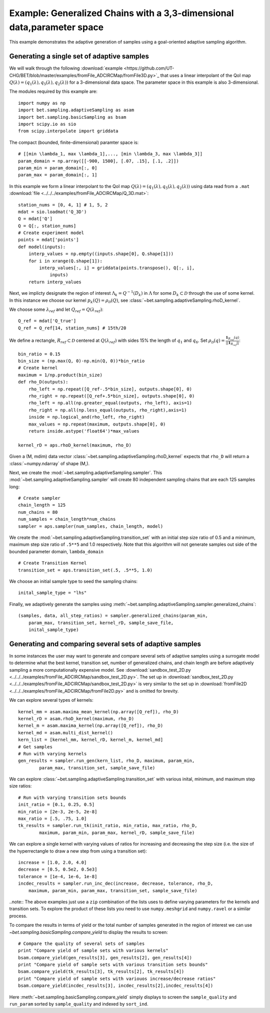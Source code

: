 .. _fromFile3D:

=======================================================================
Example: Generalized Chains with a 3,3-dimensional data,parameter space
=======================================================================

This example demonstrates the adaptive generation of samples using a
goal-oriented adaptive sampling algorithm.

Generating a single set of adaptive samples
-------------------------------------------

We will walk through the following :download:`example
<https://github.com/UT-CHG/BET/blob/master/examples/fromFile_ADCIRCMap/fromFile3D.py>`_ that uses a linear interpolant
of the QoI map :math:`Q(\lambda) = (q_1(\lambda), q_5(\lambda), q_2(\lambda))`
for a 3-dimensional data space. The parameter space in this example is also
3-dimensional. 

The modules required by this example are::

    import numpy as np
    import bet.sampling.adaptiveSampling as asam
    import bet.sampling.basicSampling as bsam
    import scipy.io as sio
    from scipy.interpolate import griddata

The compact (bounded, finite-dimensional) paramter space is::

    # [[min \lambda_1, max \lambda_1],..., [min \lambda_3, max \lambda_3]]
    param_domain = np.array([[-900, 1500], [.07, .15], [.1, .2]])
    param_min = param_domain[:, 0]
    param_max = param_domain[:, 1]

In this example we form a linear interpolant to the QoI map :math:`Q(\lambda) =
(q_1(\lambda), q_5(\lambda), q_2(\lambda))` using data read from a ``.mat`` :download:`file
<../../../examples/fromFile_ADCIRCMap/Q_3D.mat>`::

    station_nums = [0, 4, 1] # 1, 5, 2
    mdat = sio.loadmat('Q_3D')
    Q = mdat['Q']
    Q = Q[:, station_nums]
    # Create experiment model
    points = mdat['points']
    def model(inputs):
        interp_values = np.empty((inputs.shape[0], Q.shape[1])) 
        for i in xrange(Q.shape[1]):
            interp_values[:, i] = griddata(points.transpose(), Q[:, i],
                inputs)
        return interp_values 

Next, we implicty designate the region of interest :math:`\Lambda_k =
Q^{-1}(D_k)` in :math:`\Lambda` for some :math:`D_k \subset \mathcal{D}`
through the use of some kernel. In this instance we choose our kernel
:math:`p_k(Q) = \rho_\mathcal{D}(Q)`, see
:class:`~bet.sampling.adaptiveSampling.rhoD_kernel`.

We choose some :math:`\lambda_{ref}` and let :math:`Q_{ref} = Q(\lambda_{ref})`::

    Q_ref = mdat['Q_true']
    Q_ref = Q_ref[14, station_nums] # 15th/20

We define a rectangle, :math:`R_{ref} \subset \mathcal{D}` centered at
:math:`Q(\lambda_{ref})` with sides 15% the length of :math:`q_1` and
:math:`q_6`. Set :math:`\rho_\mathcal{D}(q) = \frac{\mathbf{1}_{R_{ref}}(q)}{||\mathbf{1}_{R_{ref}}||}`::

    bin_ratio = 0.15
    bin_size = (np.max(Q, 0)-np.min(Q, 0))*bin_ratio
    # Create kernel
    maximum = 1/np.product(bin_size)
    def rho_D(outputs):
        rho_left = np.repeat([Q_ref-.5*bin_size], outputs.shape[0], 0)
        rho_right = np.repeat([Q_ref+.5*bin_size], outputs.shape[0], 0)
        rho_left = np.all(np.greater_equal(outputs, rho_left), axis=1)
        rho_right = np.all(np.less_equal(outputs, rho_right),axis=1)
        inside = np.logical_and(rho_left, rho_right)
        max_values = np.repeat(maximum, outputs.shape[0], 0)
        return inside.astype('float64')*max_values

    kernel_rD = aps.rhoD_kernel(maximum, rho_D)

Given a (M, mdim) data vector
:class:`~bet.sampling.adaptiveSampling.rhoD_kernel` expects that ``rho_D``
will return a :class:`~numpy.ndarray` of shape (M,). 

Next, we create the :mod:`~bet.sampling.adaptiveSampling.sampler`. This
:mod:`~bet.sampling.adaptiveSampling.sampler` will create 80 independent
sampling chains that are each 125 samples long::

    # Create sampler
    chain_length = 125
    num_chains = 80
    num_samples = chain_length*num_chains
    sampler = aps.sampler(num_samples, chain_length, model)

We create the :mod:`~bet.sampling.adaptiveSampling.transition_set` with an
initial step size ratio of 0.5 and a minimum, maximum step size ratio of
``.5**5`` and 1.0 respectively. Note that this algorithm will not generate
samples out side of the bounded parameter domain, ``lambda_domain`` ::

    # Create Transition Kernel
    transition_set = aps.transition_set(.5, .5**5, 1.0)

We choose an initial sample type to seed the sampling chains::

    inital_sample_type = "lhs"

Finally, we adaptively generate the samples using
:meth:`~bet.sampling.adaptiveSampling.sampler.generalized_chains`::

    (samples, data, all_step_ratios) = sampler.generalized_chains(param_min,
        param_max, transition_set, kernel_rD, sample_save_file,
        inital_sample_type)

Generating and comparing several sets of adaptive samples
---------------------------------------------------------
In some instances the user may want to generate and compare several sets of
adaptive samples using a surrogate model to determine what the best kernel,
transition set, number of generalized chains, and chain length are before
adaptively sampling a more computationally expensive model. See
:download:`sandbox_test_2D.py <../../../examples/fromFile_ADCIRCMap/sandbox_test_2D.py>`. The set up in
:download:`sandbox_test_2D.py <../../../examples/fromFile_ADCIRCMap/sandbox_test_2D.py>` is very similar to the
set up in :download:`fromFile2D <../../../examples/fromFile_ADCIRCMap/fromFile2D.py>` and is
omitted for brevity.

We can explore several types of kernels::

    kernel_mm = asam.maxima_mean_kernel(np.array([Q_ref]), rho_D)
    kernel_rD = asam.rhoD_kernel(maximum, rho_D)
    kernel_m = asam.maxima_kernel(np.array([Q_ref]), rho_D)
    kernel_md = asam.multi_dist_kernel()
    kern_list = [kernel_mm, kernel_rD, kernel_m, kernel_md]
    # Get samples
    # Run with varying kernels
    gen_results = sampler.run_gen(kern_list, rho_D, maximum, param_min,
            param_max, transition_set, sample_save_file)

We can explore :class:`~bet.sampling.adaptiveSampling.transition_set` with
various inital, minimum, and maximum step size ratios::

    # Run with varying transition sets bounds
    init_ratio = [0.1, 0.25, 0.5]
    min_ratio = [2e-3, 2e-5, 2e-8]
    max_ratio = [.5, .75, 1.0]
    tk_results = sampler.run_tk(init_ratio, min_ratio, max_ratio, rho_D,
            maximum, param_min, param_max, kernel_rD, sample_save_file)

We can explore a single kernel with varying values of ratios for increasing
and decreasing the step size (i.e. the size of the hyperrectangle to draw a new
step from using a transition set)::

    increase = [1.0, 2.0, 4.0]
    decrease = [0.5, 0.5e2, 0.5e3]
    tolerance = [1e-4, 1e-6, 1e-8]
    incdec_results = sampler.run_inc_dec(increase, decrease, tolerance, rho_D,
        maximum, param_min, param_max, transition_set, sample_save_file)

..note:: The above examples just use a ``zip`` combination of the lists uses to
define varying parameters for the kernels and transition sets. To explore
the product of these lists you need to use ``numpy.meshgrid`` and
``numpy.ravel`` or a similar process.

To compare the results in terms of yield or the total number of samples
generated in the region of interest we can use
`~bet.sampling.basicSampling.compare_yield` to display the results to screen::

    # Compare the quality of several sets of samples
    print "Compare yield of sample sets with various kernels"
    bsam.compare_yield(gen_results[3], gen_results[2], gen_results[4])
    print "Compare yield of sample sets with various transition sets bounds"
    bsam.compare_yield(tk_results[3], tk_results[2], tk_results[4])
    print "Compare yield of sample sets with variouos increase/decrease ratios"
    bsam.compare_yield(incdec_results[3], incdec_results[2],incdec_results[4])

Here :meth:`~bet.sampling.basicSampling.compare_yield` simply displays to screen the
``sample_quality`` and ``run_param`` sorted by ``sample_quality`` and indexed
by ``sort_ind``. 

